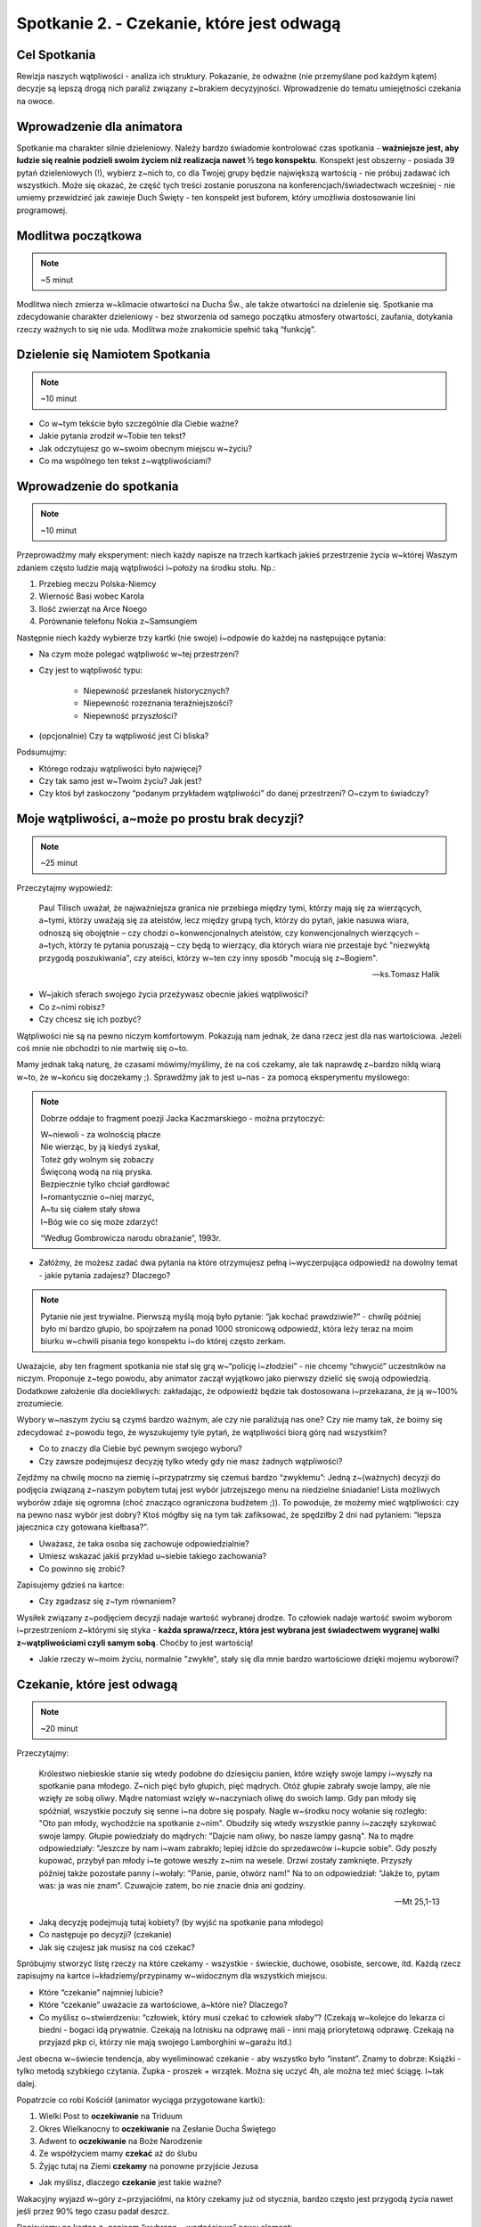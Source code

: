 Spotkanie 2. - Czekanie, które jest odwagą
******************************************

Cel Spotkania
=============

Rewizja naszych wątpliwości - analiza ich struktury. Pokazanie, że odważne (nie przemyślane pod każdym kątem) decyzje są lepszą drogą nich paraliż związany z~brakiem decyzyjności. Wprowadzenie do tematu umiejętności czekania na owoce.

Wprowadzenie dla animatora
==========================

Spotkanie ma charakter silnie dzieleniowy. Należy bardzo świadomie kontrolować czas spotkania - **ważniejsze jest, aby ludzie się realnie podzieli swoim życiem niż realizacja nawet ½ tego konspektu**. Konspekt jest obszerny - posiada 39 pytań dzieleniowych (!), wybierz z~nich to, co dla Twojej grupy będzie największą wartością - nie próbuj zadawać ich wszystkich. Może się okazać, że część tych treści zostanie poruszona na konferencjach/świadectwach wcześniej - nie umiemy przewidzieć jak zawieje Duch Święty - ten konspekt jest buforem, który umożliwia dostosowanie lini programowej.

Modlitwa początkowa
===================

.. note:: ~5 minut

Modlitwa niech zmierza w~klimacie otwartości na Ducha Św., ale także otwartości na dzielenie się. Spotkanie ma zdecydowanie charakter dzieleniowy - bez stworzenia od samego początku atmosfery otwartości, zaufania, dotykania rzeczy ważnych to się nie uda. Modlitwa może znakomicie spełnić taką “funkcję”.

Dzielenie się Namiotem Spotkania
================================

.. note:: ~10 minut

* Co w~tym tekście było szczególnie dla Ciebie ważne?

* Jakie pytania zrodził w~Tobie ten tekst?

* Jak odczytujesz go w~swoim obecnym miejscu w~życiu?

* Co ma wspólnego ten tekst z~wątpliwościami?

Wprowadzenie do spotkania
=========================

.. note:: ~10 minut

Przeprowadźmy mały eksperyment: niech każdy napisze na trzech kartkach jakieś przestrzenie  życia w~której Waszym zdaniem często ludzie mają wątpliwości i~położy na środku stołu. Np.:

#. Przebieg meczu Polska-Niemcy

#. Wierność Basi wobec Karola

#. Ilość zwierząt na Arce Noego

#. Porównanie telefonu Nokia z~Samsungiem

Następnie niech każdy wybierze trzy kartki (nie swoje) i~odpowie do każdej na następujące pytania:

* Na czym może polegać wątpliwość w~tej przestrzeni?

* Czy jest to wątpliwość typu:

    * Niepewność przesłanek historycznych?

    * Niepewność rozeznania teraźniejszości?

    * Niepewność przyszłości?

* (opcjonalnie) Czy ta wątpliwość jest Ci bliska?

Podsumujmy:

* Którego rodzaju wątpliwości było najwięcej?

* Czy tak samo jest w~Twoim życiu? Jak jest?

* Czy ktoś był zaskoczony “podanym przykładem wątpliwości” do danej przestrzeni? O~czym to świadczy?

Moje wątpliwości, a~może po prostu brak decyzji?
================================================

.. note:: ~25 minut

Przeczytajmy wypowiedź:

    Paul Tilisch uważał, że najważniejsza granica nie przebiega między tymi, którzy mają się za wierzących, a~tymi, którzy uważają się za ateistów, lecz między grupą tych, którzy do pytań, jakie nasuwa wiara, odnoszą się obojętnie – czy chodzi o~konwencjonalnych ateistów, czy konwencjonalnych wierzących – a~tych, którzy te pytania poruszają – czy będą to wierzący, dla których wiara nie przestaje być "niezwykłą przygodą poszukiwania", czy ateiści, którzy w~ten czy inny sposób "mocują się z~Bogiem".

    -- ks.Tomasz Halik

* W~jakich sferach swojego życia przeżywasz obecnie jakieś wątpliwości?

* Co z~nimi robisz?

* Czy chcesz się ich pozbyć?

Wątpliwości nie są na pewno niczym komfortowym. Pokazują nam jednak, że dana rzecz jest dla nas wartościowa. Jeżeli coś mnie nie obchodzi to nie martwię się o~to.

Mamy jednak taką naturę, że czasami mówimy/myślimy, że na coś czekamy, ale tak naprawdę z~bardzo nikłą wiarą w~to, że w~końcu się doczekamy ;). Sprawdźmy jak to jest u~nas - za pomocą eksperymentu myślowego:

.. note::
    Dobrze oddaje to fragment poezji Jacka Kaczmarskiego - można przytoczyć:

    | W~niewoli - za wolnością płacze
    | Nie wierząc, by ją kiedyś zyskał,
    | Toteż gdy wolnym się zobaczy
    | Święconą wodą na nią pryska.
    | Bezpiecznie tylko chciał gardłować
    | I~romantycznie o~niej marzyć,
    | A~tu się ciałem stały słowa
    | I~Bóg wie co się może zdarzyć!

    “Według Gombrowicza narodu obrażanie”, 1993r.

* Załóżmy, że możesz zadać dwa pytania na które otrzymujesz pełną i~wyczerpująca odpowiedź na dowolny temat - jakie pytania zadajesz? Dlaczego?

.. note:: Pytanie nie jest trywialne. Pierwszą myślą moją było pytanie: “jak kochać prawdziwie?” - chwilę później było mi bardzo głupio, bo spojrzałem na ponad 1000 stronicową odpowiedź, która leży teraz na moim biurku w~chwili pisania tego konspektu i~do której często zerkam.

Uważajcie, aby ten fragment spotkania nie stał się grą w~“policję i~złodziei” - nie chcemy “chwycić” uczestników na niczym. Proponuje z~tego powodu, aby animator zaczął wyjątkowo jako pierwszy dzielić się swoją odpowiedzią. Dodatkowe założenie dla dociekliwych: zakładając, że odpowiedź będzie tak dostosowana i~przekazana, że ją w~100% zrozumiecie.

Wybory w~naszym życiu są czymś bardzo ważnym, ale czy nie paraliżują nas one? Czy nie mamy tak, że boimy się zdecydować z~powodu tego, że wyszukujemy tyle pytań, że wątpliwości biorą górę nad wszystkim?

* Co to znaczy dla Ciebie być pewnym swojego wyboru?

* Czy zawsze podejmujesz decyzję tylko wtedy gdy nie masz żadnych wątpliwości?

Zejdźmy na chwilę mocno na ziemię i~przypatrzmy się czemuś bardzo “zwykłemu”:
Jedną z~(ważnych) decyzji do podjęcia związaną z~naszym pobytem tutaj jest wybór jutrzejszego menu na niedzielne śniadanie! Lista możliwych wyborów zdaje się ogromna (choć znacząco ograniczona budżetem ;)). To powoduje, że możemy mieć wątpliwości: czy na pewno nasz wybór jest dobry? Ktoś mógłby się na tym tak zafiksować, że spędziłby 2 dni nad pytaniem: “lepsza jajecznica czy gotowana kiełbasa?”.

* Uważasz, że taka osoba się zachowuje odpowiedzialnie?

* Umiesz wskazać jakiś przykład u~siebie takiego zachowania?

* Co powinno się zrobić?

Zapisujemy gdzieś na kartce:

.. centered:: Wybrane = wartościowe

* Czy zgadzasz się z~tym równaniem?

Wysiłek związany z~podjęciem decyzji nadaje wartość wybranej drodze. To człowiek nadaje wartość swoim wyborom i~przestrzeniom z~którymi się styka - **każda sprawa/rzecz, która jest wybrana jest świadectwem wygranej walki z~wątpliwościami czyli samym sobą**. Choćby to jest wartością!

* Jakie rzeczy w~moim życiu, normalnie "zwykłe", stały się dla mnie bardzo wartościowe dzięki mojemu wyborowi?

Czekanie, które jest odwagą
===========================

.. note:: ~20 minut

Przeczytajmy:

    Królestwo niebieskie stanie się wtedy podobne do dziesięciu panien, które wzięły swoje lampy i~wyszły na spotkanie pana młodego. Z~nich pięć było głupich, pięć mądrych. Otóż głupie zabrały swoje lampy, ale nie wzięły ze sobą oliwy. Mądre natomiast wzięły w~naczyniach oliwę do swoich lamp. Gdy pan młody się spóźniał, wszystkie poczuły się senne i~na dobre się pospały. Nagle w~środku nocy wołanie się rozległo: "Oto pan młody, wychodźcie na spotkanie z~nim". Obudziły się wtedy wszystkie panny i~zaczęły szykować swoje lampy. Głupie powiedziały do mądrych: "Dajcie nam oliwy, bo nasze lampy gasną". Na to mądre odpowiedziały: "Jeszcze by nam i~wam zabrakło; lepiej idźcie do sprzedawców i~kupcie sobie". Gdy poszły kupować, przybył pan młody i~te gotowe weszły z~nim na wesele. Drzwi zostały zamknięte. Przyszły później także pozostałe panny i~wołały: "Panie, panie, otwórz nam!" Na to on odpowiedział: "Jakże to, pytam was: ja was nie znam". Czuwajcie zatem, bo nie znacie dnia ani godziny.

    -- Mt 25,1-13

* Jaką decyzję podejmują tutaj kobiety? (by wyjść na spotkanie pana młodego)

* Co następuje po decyzji? (czekanie)

* Jak się czujesz jak musisz na coś czekać?

Spróbujmy stworzyć listę rzeczy na które czekamy - wszystkie - świeckie, duchowe, osobiste, sercowe, itd. Każdą rzecz zapisujmy na kartce i~kładziemy/przypinamy w~widocznym dla wszystkich miejscu.

* Które “czekanie” najmniej lubicie?

* Które “czekanie”  uważacie za wartościowe, a~które nie? Dlaczego?

* Co myślisz o~stwierdzeniu: “człowiek, który musi czekać to człowiek słaby”? (Czekają w~kolejce do lekarza ci biedni - bogaci idą prywatnie. Czekają na lotnisku na odprawę mali - inni mają priorytetową odprawę. Czekają na przyjazd pkp ci, którzy nie mają swojego Lamborghini w~garażu itd.)

Jest obecna w~świecie tendencja, aby wyeliminować czekanie - aby wszystko było “instant”. Znamy to dobrze: Książki - tylko metodą szybkiego czytania. Zupka - proszek + wrzątek.  Można się uczyć 4h, ale można też mieć ściągę. I~tak dalej.

Popatrzcie co robi Kościół (animator wyciąga przygotowane kartki):

#. Wielki Post to **oczekiwanie** na Triduum

#. Okres Wielkanocny to **oczekiwanie** na Zesłanie Ducha Świętego

#. Adwent to **oczekiwanie** na Boże Narodzenie

#. Ze współżyciem mamy **czekać** aż do ślubu

#. Żyjąc tutaj na Ziemi **czekamy** na ponowne przyjście Jezusa

* Jak myślisz, dlaczego **czekanie** jest takie ważne?

Wakacyjny wyjazd w~góry z~przyjaciółmi, na który czekamy już od stycznia, bardzo często jest przygodą życia nawet jeśli przez 90% tego czasu padał deszcz.

Dopisujemy na kartce z~napisem “wybrane = wartościowe” nowy element:

.. centered:: wyczekane = wartościowe

* Czy zgadzasz się z~tym równaniem?

* Czy masz własne doświadczenie, że coś co było wyczekane smakowało lepiej?

To wszystko brzmi dość ładnie jako teoria, ale nie bójmy się jej skonfrontować z~naszym życiem:

* Na jakie rzeczy obecnie czekasz z~własnego wyboru, a~nie z~przymusu?

Przeskakiwanie etapów w~swoim życiu, których samemu się nie przeżyło jest oszustwem. Nie bójmy się tego powiedzieć. Nie da się nauczyć grać na gitarze w~dwa tygodnie. Podobnie jest z~życiem duchowym - jest w~nas duża pokusa, aby “pominąć” drogę i~oglądać od razu świat ze szczytu. Chcemy dotykać głębi, równocześnie nie ćwicząc się we wrażliwości na powiew wiatru, piękno, czy słowo. To niemożliwe.

.. warning:: Animatorze - to miejsce spotkania czeka na Twoje świadectwo. Odważne, otwarte, szczere świadectwo Twojej drogi. Nie powiem Ci o~czym masz mówić - mogę powiedzieć o~czym ja spróbuje powiedzieć: o~tym, że chciałem zacząć czytanie Pisma Świętego od Apokalipsy, bo wydawała mi się najbardziej “pro”. Opowiem o~tym, że próbowałem kochać innych omijając niewygodny temat kochania samego siebie. Opowiem, że prosiłem o~dary epifanijne równocześnie nigdy wcześniej nie modląc się regularnie codziennie wieczorem przez trzy tygodnie. Jestem przekonany, że dla każdego z~nas Adwent jest jakimś wyzwaniem.


Czekanie, które zmienia i~pozwala nam zmieniać
==============================================

.. note:: ~15 minut

Animator pokazuje obraz Rafaela “Przemienienie Pańskie”

.. image:: przemienienie.jpg
   :align: center


* Czy domyślacie się co to za scena?

* Co się dzieje w~górnej części obrazu?

* Co odbywa się na dolnej?

Przeczytajmy fragment:

    Po sześciu dniach Jezus wziął z~sobą Piotra, Jakuba i~brata jego Jana i~zaprowadził ich na górę wysoką, osobno. Tam przemienił się wobec nich: twarz Jego zajaśniała jak słońce, odzienie zaś stało się białe jak światło. A~oto im się ukazali Mojżesz i~Eliasz, którzy rozmawiali z~Nim. Wtedy Piotr rzekł do Jezusa: «Panie, dobrze, że tu jesteśmy; jeśli chcesz, postawię tu trzy namioty: jeden dla Ciebie, jeden dla Mojżesza i~jeden dla Eliasza». Gdy on jeszcze mówił, oto obłok świetlany osłonił ich, a~z obłoku odezwał się głos: «To jest mój Syn umiłowany, w~którym mam upodobanie, Jego słuchajcie!» Uczniowie, słysząc to, upadli na twarz i~bardzo się zlękli. A~Jezus zbliżył się do nich, dotknął ich i~rzekł: «Wstańcie, nie lękajcie się!» wtedy podnieśli oczy, nikogo nie widzieli, tylko samego Jezusa.

    -- Mt 17,1-8

To opis górnej części obrazu - opis przemienienia Pańskiego. Zazwyczaj czytając go koncentrujemy się na nadzwyczajnych wydarzeniach, jakie miały tam miejsce - spójrzmy jednak dzisiaj trochę inaczej.

* Jak myślisz - jak czuło się pozostałych 9 apostołów, którzy nie poszli z~Jezusem?

* Jak myślicie ile całe wydarzenie trwało? (wiemy, że góra była wysoka ;))

* Co pozostało robić 9 apostołom w~tym czasie? (Czekać!)

Jezus “nie przejmuje się” tym, że uczniowie będą czekali. Jednak co się działo w~tym czasie? Możemy to wywnioskować czytając fragment:

    Gdy przyszli do tłumu, podszedł do Niego pewien człowiek i~padając przed Nim na kolana, prosił: «Panie, zlituj się nad moim synem! Jest epileptykiem i~bardzo cierpi; bo często wpada w~ogień, a~często w~wodę. Przyprowadziłem go do Twoich uczniów, lecz nie mogli go uzdrowić». Na to Jezus odrzekł: «O plemię niewierne i~przewrotne! Jak długo jeszcze mam być z~wami; jak długo mam was cierpieć? Przyprowadźcie Mi go tutaj!» Jezus rozkazał mu surowo, i~zły duch opuścił go. Od owej pory chłopiec odzyskał zdrowie. Wtedy uczniowie zbliżyli się do Jezusa na osobności i~pytali: «Dlaczego my nie mogliśmy go wypędzić?» On zaś im rzekł: «Z powodu małej wiary waszej. Bo zaprawdę, powiadam wam: Jeśli będziecie mieć wiarę jak ziarnko gorczycy, powiecie tej górze: "Przesuń się stąd tam!", a~przesunie się. I~nic niemożliwego nie będzie dla was. <Ten zaś rodzaj złych duchów wyrzuca się tylko modlitwą i~postem>».

    --  Mt 17,14-21

* Na podstawie opisu i~obrazu powiedz, czy apostołowie zwlekali z~działaniem, czy odważnie zdecydowali?

* Czy popełnili błąd? Czy Jezus krytykuje ich za decyzję?

* Jak Ty reagujesz, gdy po podjęciu decyzji sprawy nie toczą się według Twoich założeń?

Apostołowie odważnie zdecydowali (wybrane = wartościowe) i~dodatkowo mimo trudu, oraz niespodziewanego przebiegu sytuacji (wyrzucali już złe Duchy wcześniej!) potrafili czekać! Nie uciekli, nie próbowali zataić “niepowodzenia”, nie próbowali kombinować słowami typu: “tak naprawdę to się udało, ale zadziała dopiero jak Jezus przyjdzie”. Mimo, że być może dotknęło ich to, że nie byli wybrani, aby iść z~Jezusem na górę, to nie zablokowało ich to przed działaniem. Czekali z~wiarą i~doczekali się dobrego zakończenia (wyczekane = wartościowe). Przyjęli do wiadomości, że to jeszcze nie ich czas, że jeszcze czegoś nie wiedzą - Jezus daje im bardzo precyzyjne wskazówki na przyszłość: “Ten zaś rodzaj złych duchów wyrzuca się tylko modlitwą i~postem”. Zmienia zatem ich stan wiedzy, etap duchowy na którym się znajdują.

.. centered:: Zmienili się i~oni i~sytuacja w~jakiej byli

* Czy widzisz w~tym obrazie jakąś swoją sytuację z~życia?

Zastosowanie + modlitwa
=======================

.. note:: ~5 minut

Spróbujmy nazwać po imieniu trzy sprawy w~naszym życiu w~których próbujemy iść na skróty, w~których jesteśmy w~zły sposób niecierpliwi.

Jeżeli grupa jest na tyle dojrzała niech każdy poda intencje związaną z~“czekaniem”, a~następnie wszyscy odmówmy w~tej intencji np. Ojcze Nasz.
